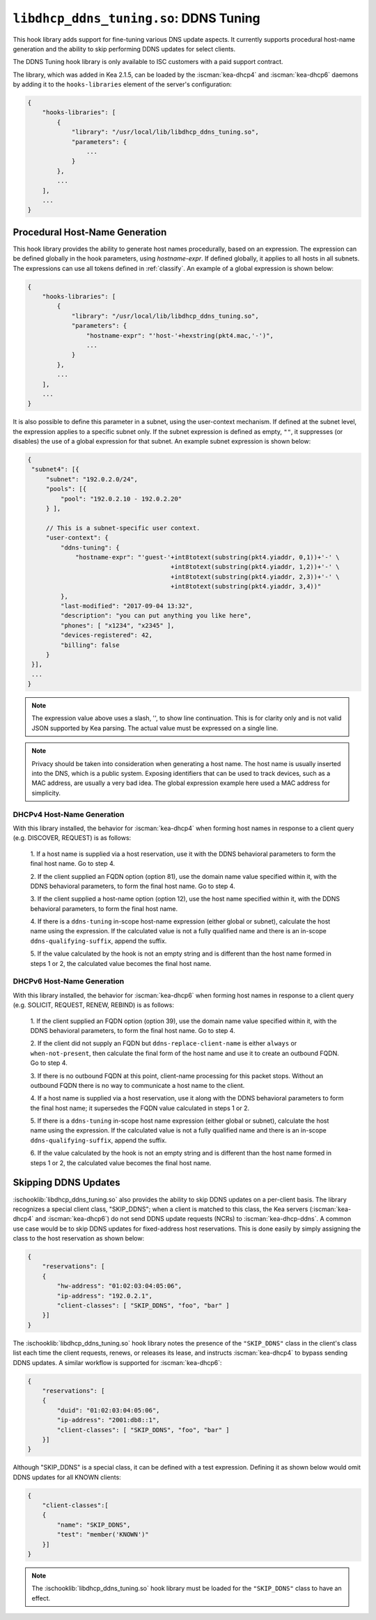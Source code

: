.. ischooklib:: libdhcp_ddns_tuning.so
.. _hooks-ddns-tuning:

``libdhcp_ddns_tuning.so``: DDNS Tuning
=======================================

This hook library adds support for fine-tuning various DNS update aspects.
It currently supports procedural host-name generation and the ability to skip
performing DDNS updates for select clients.

The DDNS Tuning hook library is only available to ISC customers with a paid
support contract.

The library, which was added in Kea 2.1.5, can be loaded by the :iscman:`kea-dhcp4`
and :iscman:`kea-dhcp6` daemons by adding it to the ``hooks-libraries`` element of the
server's configuration:

.. code-block:: javascript

    {
        "hooks-libraries": [
            {
                "library": "/usr/local/lib/libdhcp_ddns_tuning.so",
                "parameters": {
                    ...
                }
            },
            ...
        ],
        ...
    }

Procedural Host-Name Generation
~~~~~~~~~~~~~~~~~~~~~~~~~~~~~~~

This hook library provides the ability to generate host names procedurally, based on
an expression. The expression can be defined globally in the hook parameters, using
`hostname-expr`. If defined globally, it applies to all hosts in all subnets. The
expressions can use all tokens defined in :ref:`classify`. An example of a global
expression is shown below:

.. code-block:: javascript

    {
        "hooks-libraries": [
            {
                "library": "/usr/local/lib/libdhcp_ddns_tuning.so",
                "parameters": {
                    "hostname-expr": "'host-'+hexstring(pkt4.mac,'-')",
                    ...
                }
            },
            ...
        ],
        ...
    }

It is also possible to define this parameter in a subnet, using the user-context mechanism.
If defined at the subnet level, the expression applies to a specific subnet only. If the
subnet expression is defined as empty, ``""``, it suppresses (or disables) the use of a
global expression for that subnet. An example subnet expression is shown below:

.. code-block:: javascript

   {
    "subnet4": [{
        "subnet": "192.0.2.0/24",
        "pools": [{
            "pool": "192.0.2.10 - 192.0.2.20"
        } ],

        // This is a subnet-specific user context.
        "user-context": {
            "ddns-tuning": {
                "hostname-expr": "'guest-'+int8totext(substring(pkt4.yiaddr, 0,1))+'-' \
                                          +int8totext(substring(pkt4.yiaddr, 1,2))+'-' \
                                          +int8totext(substring(pkt4.yiaddr, 2,3))+'-' \
                                          +int8totext(substring(pkt4.yiaddr, 3,4))"
            },
            "last-modified": "2017-09-04 13:32",
            "description": "you can put anything you like here",
            "phones": [ "x1234", "x2345" ],
            "devices-registered": 42,
            "billing": false
        }
    }],
    ...
   }

.. note::

   The expression value above uses a slash, '\', to show line continuation. This is for
   clarity only and is not valid JSON supported by Kea parsing. The actual value must
   be expressed on a single line.

.. note::

   Privacy should be taken into consideration when generating a host name. The host name
   is usually inserted into the DNS, which is a public system. Exposing identifiers that
   can be used to track devices, such as a MAC address, are usually a very bad idea.
   The global expression example here used a MAC address for simplicity.

DHCPv4 Host-Name Generation
---------------------------

With this library installed, the behavior for :iscman:`kea-dhcp4` when forming host names in
response to a client query (e.g. DISCOVER, REQUEST) is as follows:

  1. If a host name is supplied via a host reservation, use it with the DDNS
  behavioral parameters to form the final host name. Go to step 4.

  2. If the client supplied an FQDN option (option 81), use the domain name value
  specified within it, with the DDNS behavioral parameters, to form the final
  host name. Go to step 4.

  3. If the client supplied a host-name option (option 12), use the host name specified
  within it, with the DDNS behavioral parameters, to form the final host name.

  4. If there is a ``ddns-tuning`` in-scope host-name expression (either global or subnet),
  calculate the host name using the expression. If the calculated value is not a fully
  qualified name and there is an in-scope ``ddns-qualifying-suffix``, append the suffix.

  5. If the value calculated by the hook is not an empty string and is different than
  the host name formed in steps 1 or 2, the calculated value becomes the
  final host name.

DHCPv6 Host-Name Generation
---------------------------

With this library installed, the behavior for :iscman:`kea-dhcp6` when forming host names in
response to a client query (e.g. SOLICIT, REQUEST, RENEW, REBIND) is as follows:

  1. If the client supplied an FQDN option (option 39), use the domain name value
  specified within it, with the DDNS behavioral parameters, to form the final
  host name. Go to step 4.

  2. If the client did not supply an FQDN but ``ddns-replace-client-name`` is either
  ``always`` or ``when-not-present``, then calculate the final form of the host
  name and use it to create an outbound FQDN. Go to step 4.

  3. If there is no outbound FQDN at this point, client-name processing for this
  packet stops. Without an outbound FQDN there is no way to communicate a host
  name to the client.

  4. If a host name is supplied via a host reservation, use it along with the DDNS
  behavioral parameters to form the final host name; it supersedes the FQDN value
  calculated in steps 1 or 2.

  5. If there is a ``ddns-tuning`` in-scope host name expression (either global or subnet),
  calculate the host name using the expression. If the calculated value is not a fully
  qualified name and there is an in-scope ``ddns-qualifying-suffix``, append the suffix.

  6. If the value calculated by the hook is not an empty string and is different than
  the host name formed in steps 1 or 2, the calculated value becomes the
  final host name.


Skipping DDNS Updates
~~~~~~~~~~~~~~~~~~~~~

:ischooklib:`libdhcp_ddns_tuning.so` also provides the ability to skip DDNS updates on a
per-client basis. The library recognizes a special client class, "SKIP_DDNS"; when a
client is matched to this class, the Kea servers (:iscman:`kea-dhcp4` and :iscman:`kea-dhcp6`) do not
send DDNS update requests (NCRs) to :iscman:`kea-dhcp-ddns`. A common use case would be
to skip DDNS updates for fixed-address host reservations. This is done easily by
simply assigning the class to the host reservation as shown below:

.. code-block:: javascript

    {
        "reservations": [
        {
            "hw-address": "01:02:03:04:05:06",
            "ip-address": "192.0.2.1",
            "client-classes": [ "SKIP_DDNS", "foo", "bar" ]
        }]
    }

The :ischooklib:`libdhcp_ddns_tuning.so` hook library notes the
presence of the ``"SKIP_DDNS"`` class in the
client's class list each time the client requests, renews, or releases its lease,
and instructs :iscman:`kea-dhcp4` to bypass sending DDNS updates. A similar workflow is
supported for :iscman:`kea-dhcp6`:

.. code-block:: javascript

    {
        "reservations": [
        {
            "duid": "01:02:03:04:05:06",
            "ip-address": "2001:db8::1",
            "client-classes": [ "SKIP_DDNS", "foo", "bar" ]
        }]
    }

Although "SKIP_DDNS" is a special class, it can be defined with a test
expression. Defining it as shown below would omit DDNS updates for all KNOWN
clients:

.. code-block:: javascript

    {
        "client-classes":[
        {
            "name": "SKIP_DDNS",
            "test": "member('KNOWN')"
        }]
    }

.. note::

    The :ischooklib:`libdhcp_ddns_tuning.so` hook library must be
    loaded for the ``"SKIP_DDNS"`` class to have an effect.
